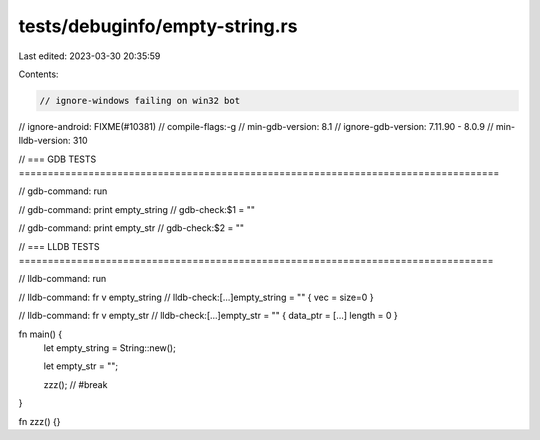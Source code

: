 tests/debuginfo/empty-string.rs
===============================

Last edited: 2023-03-30 20:35:59

Contents:

.. code-block:: rs

    // ignore-windows failing on win32 bot
// ignore-android: FIXME(#10381)
// compile-flags:-g
// min-gdb-version: 8.1
// ignore-gdb-version: 7.11.90 - 8.0.9
// min-lldb-version: 310

// === GDB TESTS ===================================================================================

// gdb-command: run

// gdb-command: print empty_string
// gdb-check:$1 = ""

// gdb-command: print empty_str
// gdb-check:$2 = ""

// === LLDB TESTS ==================================================================================

// lldb-command: run

// lldb-command: fr v empty_string
// lldb-check:[...]empty_string = "" { vec = size=0 }

// lldb-command: fr v empty_str
// lldb-check:[...]empty_str = "" { data_ptr = [...] length = 0 }

fn main() {
    let empty_string = String::new();

    let empty_str = "";

    zzz(); // #break
}

fn zzz() {}


